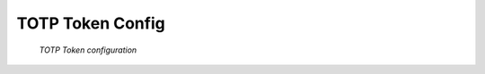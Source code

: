 
.. _totp_otp_token:

TOTP Token Config
.................

.. index:: TOTP Token

.. figure:: images/totp.png
   :width: 500

   *TOTP Token configuration*
